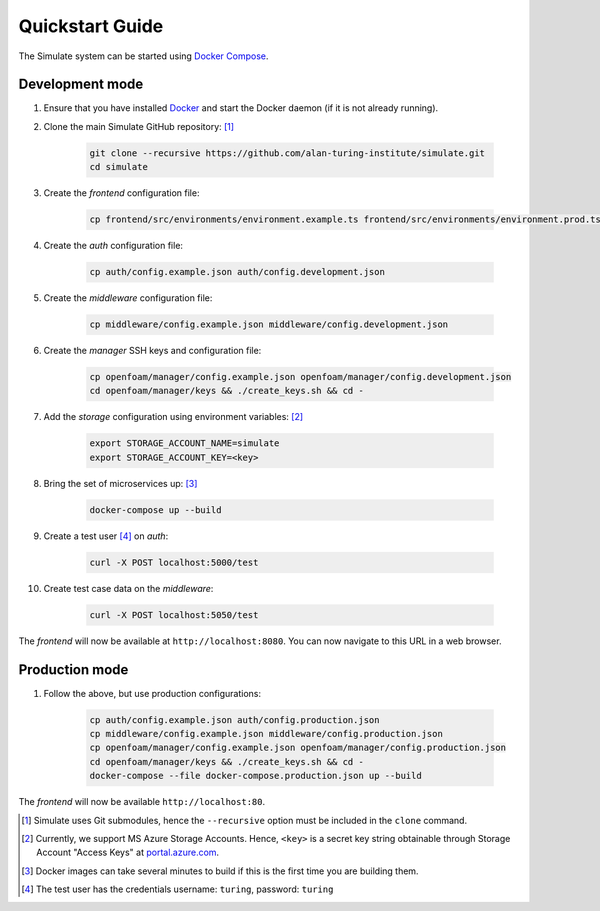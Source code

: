 .. _quickstart:

Quickstart Guide
================

The Simulate system can be started using `Docker Compose <https://docs.docker.com/compose/>`_.

Development mode
----------------

#. Ensure that you have installed `Docker <https://www.docker.com/community-edition#/download>`_ and start the Docker daemon (if it is not already running).

#. Clone the main Simulate GitHub repository: [#]_

    .. code-block:: shell

        git clone --recursive https://github.com/alan-turing-institute/simulate.git
        cd simulate

#. Create the *frontend* configuration file:

    .. code-block:: shell

        cp frontend/src/environments/environment.example.ts frontend/src/environments/environment.prod.ts


#. Create the *auth* configuration file:

    .. code-block:: shell

        cp auth/config.example.json auth/config.development.json

#. Create the *middleware* configuration file:

    .. code-block:: shell

        cp middleware/config.example.json middleware/config.development.json

#. Create the *manager* SSH keys and configuration file:

    .. code-block:: shell

        cp openfoam/manager/config.example.json openfoam/manager/config.development.json
        cd openfoam/manager/keys && ./create_keys.sh && cd -

#. Add the *storage* configuration using environment variables: [#]_

    .. code-block:: shell

        export STORAGE_ACCOUNT_NAME=simulate
        export STORAGE_ACCOUNT_KEY=<key>
    
#. Bring the set of microservices up: [#]_

    .. code-block:: shell

        docker-compose up --build

#. Create a test user [#]_ on *auth*:

    .. code-block:: shell

        curl -X POST localhost:5000/test

#. Create test case data on the *middleware*:

    .. code-block:: shell

        curl -X POST localhost:5050/test

The *frontend* will now be available at ``http://localhost:8080``. You can now navigate to this URL in a web browser.


Production mode
---------------

#. Follow the above, but use production configurations:

    .. code-block:: shell

        cp auth/config.example.json auth/config.production.json
        cp middleware/config.example.json middleware/config.production.json
        cp openfoam/manager/config.example.json openfoam/manager/config.production.json
        cd openfoam/manager/keys && ./create_keys.sh && cd -
        docker-compose --file docker-compose.production.json up --build

The *frontend* will now be available ``http://localhost:80``.


.. [#] Simulate uses Git submodules, hence the ``--recursive`` option must be included in the ``clone`` command.
.. [#] Currently, we support MS Azure Storage Accounts. Hence, ``<key>`` is a secret key string obtainable through Storage Account "Access Keys" at `<portal.azure.com>`_.
.. [#] Docker images can take several minutes to build if this is the first time you are building them.
.. [#] The test user has the credentials username: ``turing``, password: ``turing``